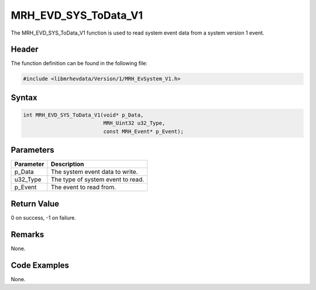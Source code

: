 MRH_EVD_SYS_ToData_V1
=====================
The MRH_EVD_SYS_ToData_V1 function is used to read system event 
data from a system version 1 event.

Header
------
The function definition can be found in the following file:

.. code-block:: c

    #include <libmrhevdata/Version/1/MRH_EvSystem_V1.h>


Syntax
------
.. code-block:: c

    int MRH_EVD_SYS_ToData_V1(void* p_Data, 
                              MRH_Uint32 u32_Type, 
                              const MRH_Event* p_Event);


Parameters
----------
.. list-table::
    :header-rows: 1

    * - Parameter
      - Description
    * - p_Data
      - The system event data to write.
    * - u32_Type
      - The type of system event to read.
    * - p_Event
      - The event to read from.
      

Return Value
------------
0 on success, -1 on failure.

Remarks
-------
None.

Code Examples
-------------
None.